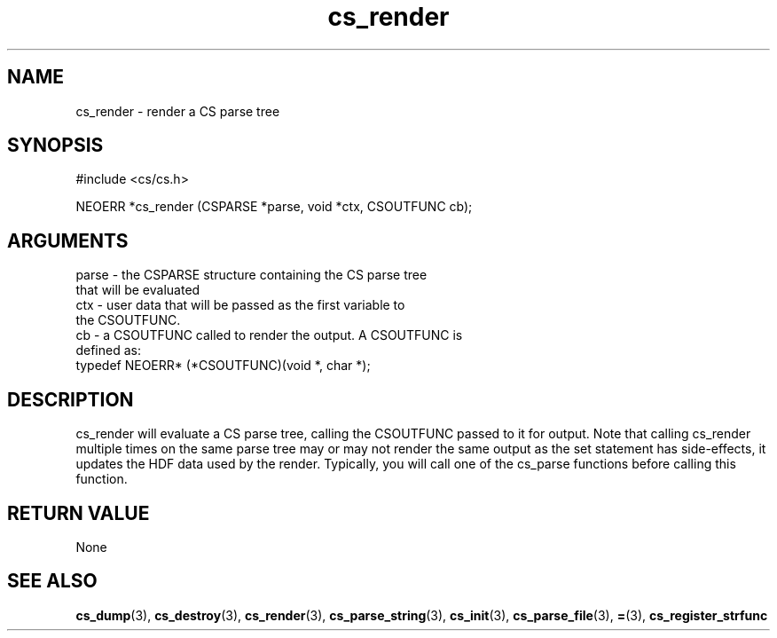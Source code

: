 .TH cs_render 3 "27 July 2005" "ClearSilver" "cs/cs.h"

.de Ss
.sp
.ft CW
.nf
..
.de Se
.fi
.ft P
.sp
..
.SH NAME
cs_render  - render a CS parse tree
.SH SYNOPSIS
.Ss
#include <cs/cs.h>
.Se
.Ss
NEOERR *cs_render (CSPARSE *parse, void *ctx, CSOUTFUNC cb);

.Se

.SH ARGUMENTS
parse - the CSPARSE structure containing the CS parse tree
.br
that will be evaluated
.br
ctx - user data that will be passed as the first variable to
.br
the CSOUTFUNC.
.br
cb - a CSOUTFUNC called to render the output.  A CSOUTFUNC is
.br
defined as:
.br
typedef NEOERR* (*CSOUTFUNC)(void *, char *);

.SH DESCRIPTION
cs_render will evaluate a CS parse tree, calling the
CSOUTFUNC passed to it for output.  Note that calling
cs_render multiple times on the same parse tree may or
may not render the same output as the set statement has
side-effects, it updates the HDF data used by the
render.  Typically, you will call one of the cs_parse
functions before calling this function.

.SH "RETURN VALUE"
None

.SH "SEE ALSO"
.BR cs_dump "(3), "cs_destroy "(3), "cs_render "(3), "cs_parse_string "(3), "cs_init "(3), "cs_parse_file "(3), "= "(3), "cs_register_strfunc
